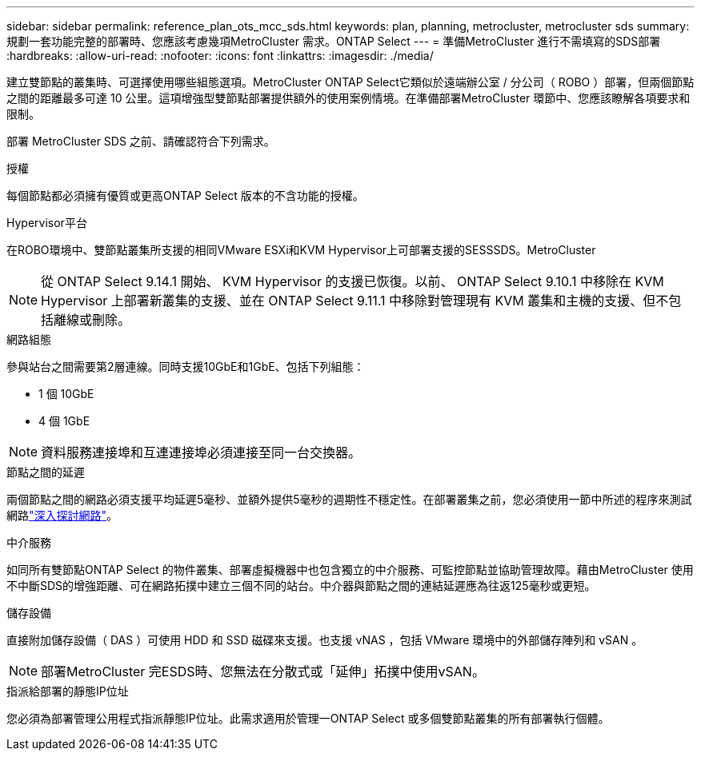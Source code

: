 ---
sidebar: sidebar 
permalink: reference_plan_ots_mcc_sds.html 
keywords: plan, planning, metrocluster, metrocluster sds 
summary: 規劃一套功能完整的部署時、您應該考慮幾項MetroCluster 需求。ONTAP Select 
---
= 準備MetroCluster 進行不需填寫的SDS部署
:hardbreaks:
:allow-uri-read: 
:nofooter: 
:icons: font
:linkattrs: 
:imagesdir: ./media/


[role="lead"]
建立雙節點的叢集時、可選擇使用哪些組態選項。MetroCluster ONTAP Select它類似於遠端辦公室 / 分公司（ ROBO ）部署，但兩個節點之間的距離最多可達 10 公里。這項增強型雙節點部署提供額外的使用案例情境。在準備部署MetroCluster 環節中、您應該瞭解各項要求和限制。

部署 MetroCluster SDS 之前、請確認符合下列需求。

.授權
每個節點都必須擁有優質或更高ONTAP Select 版本的不含功能的授權。

.Hypervisor平台
在ROBO環境中、雙節點叢集所支援的相同VMware ESXi和KVM Hypervisor上可部署支援的SESSSDS。MetroCluster

[NOTE]
====
從 ONTAP Select 9.14.1 開始、 KVM Hypervisor 的支援已恢復。以前、 ONTAP Select 9.10.1 中移除在 KVM Hypervisor 上部署新叢集的支援、並在 ONTAP Select 9.11.1 中移除對管理現有 KVM 叢集和主機的支援、但不包括離線或刪除。

====
.網路組態
參與站台之間需要第2層連線。同時支援10GbE和1GbE、包括下列組態：

* 1 個 10GbE
* 4 個 1GbE



NOTE: 資料服務連接埠和互連連接埠必須連接至同一台交換器。

.節點之間的延遲
兩個節點之間的網路必須支援平均延遲5毫秒、並額外提供5毫秒的週期性不穩定性。在部署叢集之前，您必須使用一節中所述的程序來測試網路link:concept_nw_concepts_chars.html["深入探討網路"]。

.中介服務
如同所有雙節點ONTAP Select 的物件叢集、部署虛擬機器中也包含獨立的中介服務、可監控節點並協助管理故障。藉由MetroCluster 使用不中斷SDS的增強距離、可在網路拓撲中建立三個不同的站台。中介器與節點之間的連結延遲應為往返125毫秒或更短。

.儲存設備
直接附加儲存設備（ DAS ）可使用 HDD 和 SSD 磁碟來支援。也支援 vNAS ，包括 VMware 環境中的外部儲存陣列和 vSAN 。


NOTE: 部署MetroCluster 完ESDS時、您無法在分散式或「延伸」拓撲中使用vSAN。

.指派給部署的靜態IP位址
您必須為部署管理公用程式指派靜態IP位址。此需求適用於管理一ONTAP Select 或多個雙節點叢集的所有部署執行個體。
